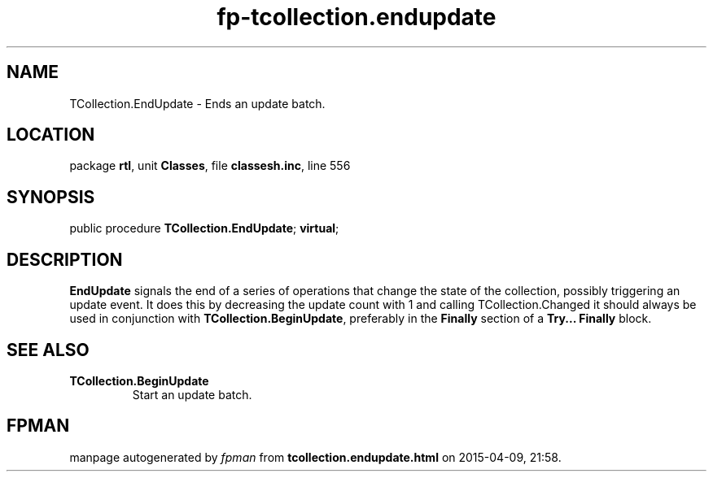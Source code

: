 .\" file autogenerated by fpman
.TH "fp-tcollection.endupdate" 3 "2014-03-14" "fpman" "Free Pascal Programmer's Manual"
.SH NAME
TCollection.EndUpdate - Ends an update batch.
.SH LOCATION
package \fBrtl\fR, unit \fBClasses\fR, file \fBclassesh.inc\fR, line 556
.SH SYNOPSIS
public procedure \fBTCollection.EndUpdate\fR; \fBvirtual\fR;
.SH DESCRIPTION
\fBEndUpdate\fR signals the end of a series of operations that change the state of the collection, possibly triggering an update event. It does this by decreasing the update count with 1 and calling TCollection.Changed it should always be used in conjunction with \fBTCollection.BeginUpdate\fR, preferably in the \fBFinally\fR section of a \fBTry... Finally\fR block.


.SH SEE ALSO
.TP
.B TCollection.BeginUpdate
Start an update batch.

.SH FPMAN
manpage autogenerated by \fIfpman\fR from \fBtcollection.endupdate.html\fR on 2015-04-09, 21:58.


